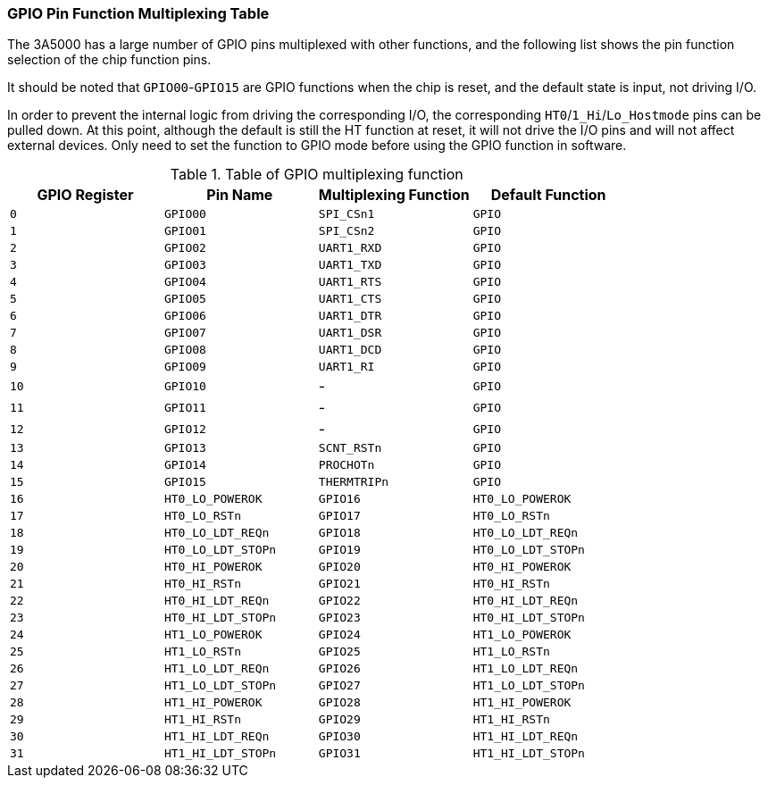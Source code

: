 [[gpio-pin-function-multiplexing-table]]
=== GPIO Pin Function Multiplexing Table

The 3A5000 has a large number of GPIO pins multiplexed with other functions, and the following list shows the pin function selection of the chip function pins.

It should be noted that `GPIO00`-`GPIO15` are GPIO functions when the chip is reset, and the default state is input, not driving I/O.

In order to prevent the internal logic from driving the corresponding I/O, the corresponding `HT0`/`1_Hi`/`Lo_Hostmode` pins can be pulled down.
At this point, although the default is still the HT function at reset, it will not drive the I/O pins and will not affect external devices.
Only need to set the function to GPIO mode before using the GPIO function in software.

[[table-of-gpio-multiplexing-function]]
.Table of GPIO multiplexing function
[%header,cols="4*1m"]
|===
^d|GPIO Register
^d|Pin Name
^d|Multiplexing Function
^d|Default Function

|0
|GPIO00
|SPI_CSn1
|GPIO

|1
|GPIO01
|SPI_CSn2
|GPIO

|2
|GPIO02
|UART1_RXD
|GPIO

|3
|GPIO03
|UART1_TXD
|GPIO

|4
|GPIO04
|UART1_RTS
|GPIO

|5
|GPIO05
|UART1_CTS
|GPIO

|6
|GPIO06
|UART1_DTR
|GPIO

|7
|GPIO07
|UART1_DSR
|GPIO

|8
|GPIO08
|UART1_DCD
|GPIO

|9
|GPIO09
|UART1_RI
|GPIO

|10
|GPIO10
d|-
|GPIO

|11
|GPIO11
d|-
|GPIO

|12
|GPIO12
d|-
|GPIO

|13
|GPIO13
|SCNT_RSTn
|GPIO

|14
|GPIO14
|PROCHOTn
|GPIO

|15
|GPIO15
|THERMTRIPn
|GPIO

|16
|HT0_LO_POWEROK
|GPIO16
|HT0_LO_POWEROK

|17
|HT0_LO_RSTn
|GPIO17
|HT0_LO_RSTn

|18
|HT0_LO_LDT_REQn
|GPIO18
|HT0_LO_LDT_REQn

|19
|HT0_LO_LDT_STOPn
|GPIO19
|HT0_LO_LDT_STOPn

|20
|HT0_HI_POWEROK
|GPIO20
|HT0_HI_POWEROK

|21
|HT0_HI_RSTn
|GPIO21
|HT0_HI_RSTn

|22
|HT0_HI_LDT_REQn
|GPIO22
|HT0_HI_LDT_REQn

|23
|HT0_HI_LDT_STOPn
|GPIO23
|HT0_HI_LDT_STOPn

|24
|HT1_LO_POWEROK
|GPIO24
|HT1_LO_POWEROK

|25
|HT1_LO_RSTn
|GPIO25
|HT1_LO_RSTn

|26
|HT1_LO_LDT_REQn
|GPIO26
|HT1_LO_LDT_REQn

|27
|HT1_LO_LDT_STOPn
|GPIO27
|HT1_LO_LDT_STOPn

|28
|HT1_HI_POWEROK
|GPIO28
|HT1_HI_POWEROK

|29
|HT1_HI_RSTn
|GPIO29
|HT1_HI_RSTn

|30
|HT1_HI_LDT_REQn
|GPIO30
|HT1_HI_LDT_REQn

|31
|HT1_HI_LDT_STOPn
|GPIO31
|HT1_HI_LDT_STOPn
|===
